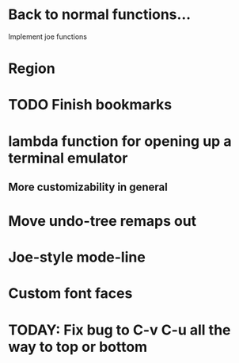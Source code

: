 * Back to normal functions...
Implement joe functions
* Region
* TODO Finish bookmarks
* lambda function for opening up a terminal emulator
** More customizability in general
* Move undo-tree remaps out
* Joe-style mode-line
* Custom font faces
* TODAY: Fix bug to C-v C-u all the way to top or bottom
